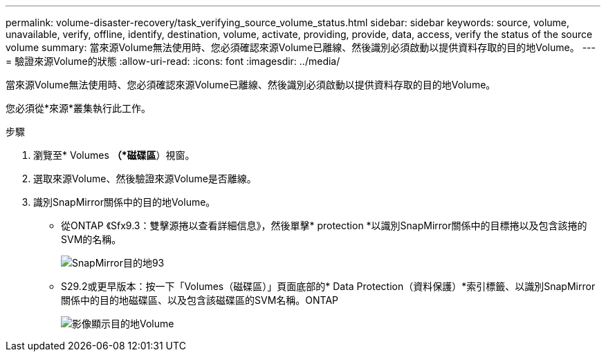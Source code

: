 ---
permalink: volume-disaster-recovery/task_verifying_source_volume_status.html 
sidebar: sidebar 
keywords: source, volume, unavailable, verify, offline, identify, destination, volume, activate, providing, provide, data, access, verify the status of the source volume 
summary: 當來源Volume無法使用時、您必須確認來源Volume已離線、然後識別必須啟動以提供資料存取的目的地Volume。 
---
= 驗證來源Volume的狀態
:allow-uri-read: 
:icons: font
:imagesdir: ../media/


[role="lead"]
當來源Volume無法使用時、您必須確認來源Volume已離線、然後識別必須啟動以提供資料存取的目的地Volume。

您必須從*來源*叢集執行此工作。

.步驟
. 瀏覽至* Volumes *（*磁碟區*）視窗。
. 選取來源Volume、然後驗證來源Volume是否離線。
. 識別SnapMirror關係中的目的地Volume。
+
** 從ONTAP 《Sfx9.3：雙擊源捲以查看詳細信息》，然後單擊* protection *以識別SnapMirror關係中的目標捲以及包含該捲的SVM的名稱。
+
image::../media/snapmirror_destination_93.gif[SnapMirror目的地93]

** S29.2或更早版本：按一下「Volumes（磁碟區）」頁面底部的* Data Protection（資料保護）*索引標籤、以識別SnapMirror關係中的目的地磁碟區、以及包含該磁碟區的SVM名稱。ONTAP
+
image::../media/volume_status_2.gif[影像顯示目的地Volume]





